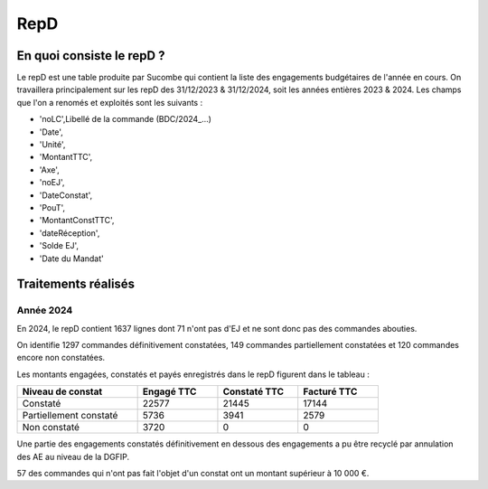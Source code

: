 RepD
#############

En quoi consiste le repD ?
*******************************
Le repD est une table produite par Sucombe qui contient la liste des engagements budgétaires de l'année en cours.
On travaillera principalement sur les repD des 31/12/2023 &  31/12/2024, soit les années entières 2023 & 2024.
Les champs que l'on a renomés et exploités sont les suivants :

* 'noLC',Libellé de la commande (BDC/2024_...) 
* 'Date',
* 'Unité',
* 'MontantTTC', 
* 'Axe', 
* 'noEJ', 
* 'DateConstat',   
* 'PouT',
* 'MontantConstTTC',  
* 'dateRéception', 
* 'Solde EJ',
* 'Date du Mandat'

Traitements réalisés
**************************
Année 2024
========================
En 2024, le repD contient 1637 lignes dont 71 n'ont pas d'EJ et ne sont donc pas des commandes abouties.  

On identifie 1297 commandes définitivement constatées, 149 commandes partiellement constatées et 120 commandes encore non constatées.

Les montants engagées, constatés et payés enregistrés dans le repD figurent dans le tableau :

.. csv-table::
   :header: Niveau de constat, Engagé TTC,Constaté TTC,	Facturé TTC
   :widths: 30, 20,20,20
   :width: 80%
			
    Constaté,	22577	,21445,	17144
    Partiellement constaté,	5736,	3941,	2579
    Non constaté,	3720,	0,	0

Une partie des engagements constatés définitivement en dessous des engagements a pu être recyclé par annulation des AE au niveau de la DGFIP.

57 des commandes qui n'ont pas fait l'objet d'un constat ont un montant supérieur à 10 000 €.




